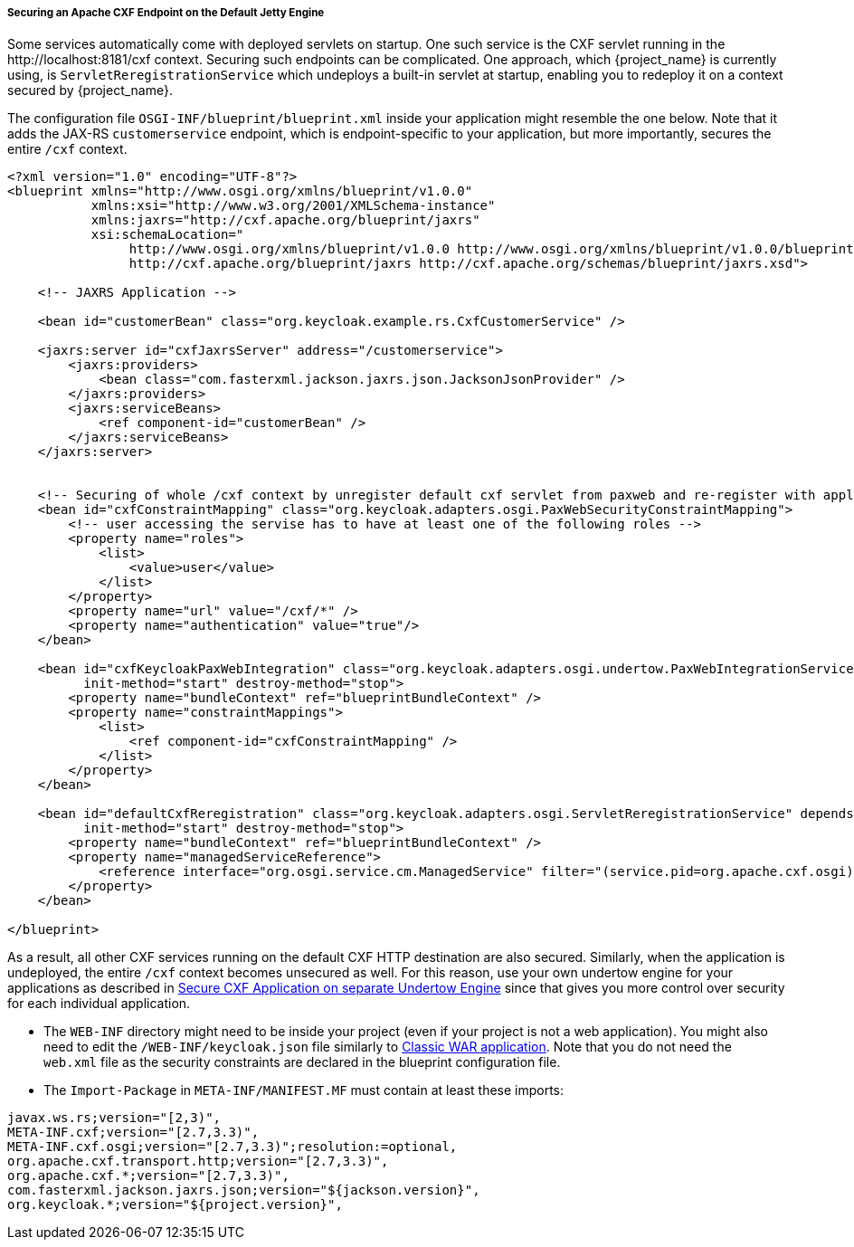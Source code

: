 
[[_fuse7_adapter_cxf_builtin]]
===== Securing an Apache CXF Endpoint on the Default Jetty Engine

Some services automatically come with deployed servlets on startup. One such service is the CXF servlet running in the $$http://localhost:8181/cxf$$ context. Securing such endpoints can be complicated. One approach, which {project_name} is currently using, is `ServletReregistrationService` which undeploys a built-in servlet at startup, enabling you to redeploy it on a context secured by {project_name}.

The configuration file `OSGI-INF/blueprint/blueprint.xml` inside your application might resemble the one below. Note that it adds the JAX-RS `customerservice` endpoint, which is endpoint-specific to your application, but more importantly, secures the entire `/cxf` context.

[source,xml]
----
<?xml version="1.0" encoding="UTF-8"?>
<blueprint xmlns="http://www.osgi.org/xmlns/blueprint/v1.0.0"
           xmlns:xsi="http://www.w3.org/2001/XMLSchema-instance"
           xmlns:jaxrs="http://cxf.apache.org/blueprint/jaxrs"
           xsi:schemaLocation="
		http://www.osgi.org/xmlns/blueprint/v1.0.0 http://www.osgi.org/xmlns/blueprint/v1.0.0/blueprint.xsd
		http://cxf.apache.org/blueprint/jaxrs http://cxf.apache.org/schemas/blueprint/jaxrs.xsd">

    <!-- JAXRS Application -->

    <bean id="customerBean" class="org.keycloak.example.rs.CxfCustomerService" />

    <jaxrs:server id="cxfJaxrsServer" address="/customerservice">
        <jaxrs:providers>
            <bean class="com.fasterxml.jackson.jaxrs.json.JacksonJsonProvider" />
        </jaxrs:providers>
        <jaxrs:serviceBeans>
            <ref component-id="customerBean" />
        </jaxrs:serviceBeans>
    </jaxrs:server>


    <!-- Securing of whole /cxf context by unregister default cxf servlet from paxweb and re-register with applied security constraints -->
    <bean id="cxfConstraintMapping" class="org.keycloak.adapters.osgi.PaxWebSecurityConstraintMapping">
        <!-- user accessing the servise has to have at least one of the following roles -->
        <property name="roles">
            <list>
                <value>user</value>
            </list>
        </property>
        <property name="url" value="/cxf/*" />
        <property name="authentication" value="true"/>
    </bean>

    <bean id="cxfKeycloakPaxWebIntegration" class="org.keycloak.adapters.osgi.undertow.PaxWebIntegrationService"
          init-method="start" destroy-method="stop">
        <property name="bundleContext" ref="blueprintBundleContext" />
        <property name="constraintMappings">
            <list>
                <ref component-id="cxfConstraintMapping" />
            </list>
        </property>
    </bean>

    <bean id="defaultCxfReregistration" class="org.keycloak.adapters.osgi.ServletReregistrationService" depends-on="cxfKeycloakPaxWebIntegration"
          init-method="start" destroy-method="stop">
        <property name="bundleContext" ref="blueprintBundleContext" />
        <property name="managedServiceReference">
            <reference interface="org.osgi.service.cm.ManagedService" filter="(service.pid=org.apache.cxf.osgi)" timeout="5000"  />
        </property>
    </bean>

</blueprint>
----

As a result, all other CXF services running on the default CXF HTTP destination are also secured. Similarly, when the application is undeployed, the entire `/cxf` context becomes unsecured as well. For this reason, use your own undertow engine for your applications as described in <<_fuse7_adapter_cxf_separate,Secure CXF Application on separate Undertow Engine>> since that gives you more control over security for each individual application.

* The `WEB-INF` directory might need to be inside your project (even if your project is not a web application). You might also need to edit the `/WEB-INF/keycloak.json` file similarly to <<_fuse7_adapter_classic_war,Classic WAR application>>.
Note that you do not need the `web.xml` file as the security constraints are declared in the blueprint configuration file.

* The `Import-Package` in `META-INF/MANIFEST.MF` must contain at least these imports:

[source, subs="attributes"]
----
javax.ws.rs;version="[2,3)",
META-INF.cxf;version="[2.7,3.3)",
META-INF.cxf.osgi;version="[2.7,3.3)";resolution:=optional,
org.apache.cxf.transport.http;version="[2.7,3.3)",
org.apache.cxf.*;version="[2.7,3.3)",
com.fasterxml.jackson.jaxrs.json;version="${jackson.version}",
org.keycloak.*;version="${project.version}",
----
